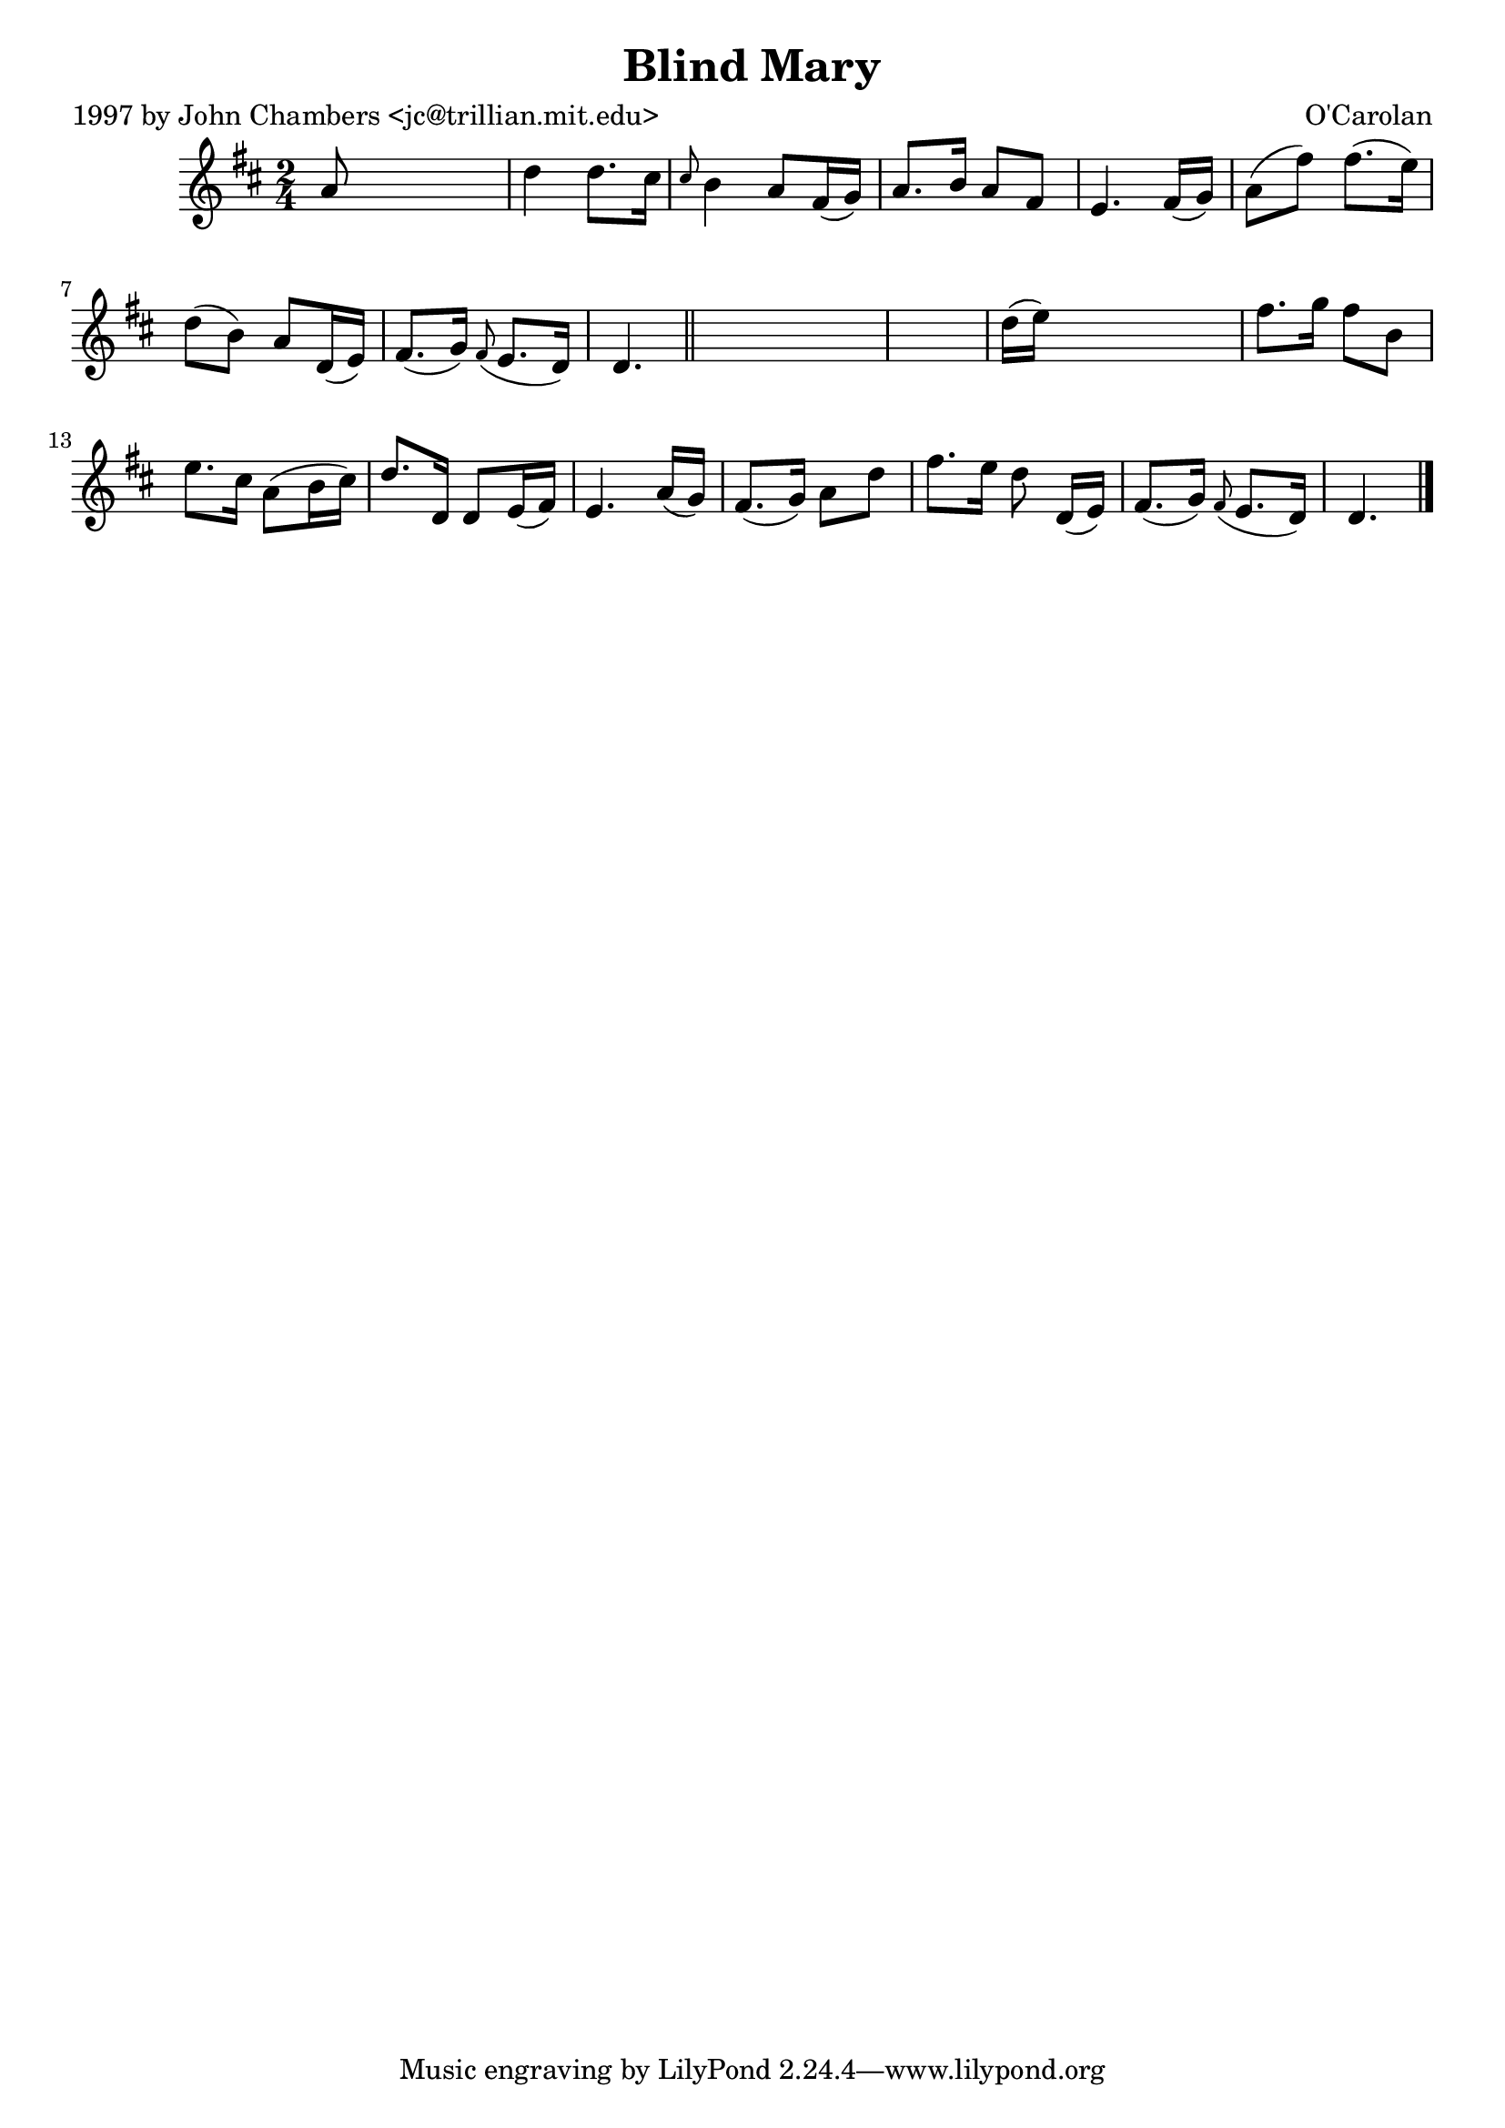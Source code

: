 
\version "2.16.2"
% automatically converted by musicxml2ly from xml/0655_jc.xml

%% additional definitions required by the score:
\language "english"


\header {
    poet = "1997 by John Chambers <jc@trillian.mit.edu>"
    encoder = "abc2xml version 63"
    encodingdate = "2015-01-25"
    composer = "O'Carolan"
    title = "Blind Mary"
    }

\layout {
    \context { \Score
        autoBeaming = ##f
        }
    }
PartPOneVoiceOne =  \relative a' {
    \key d \major \time 2/4 a8 s4. | % 2
    d4 d8. [ cs16 ] | % 3
    \grace { cs8 } b4 a8 [ fs16 ( g16 ) ] | % 4
    a8. [ b16 ] a8 [ fs8 ] | % 5
    e4. fs16 ( [ g16 ) ] | % 6
    a8 ( [ fs'8 ) ] fs8. ( [ e16 ) ] | % 7
    d8 ( [ b8 ) ] a8 [ d,16 ( e16 ) ] | % 8
    fs8. ( [ g16 ) ] \grace { fs8 ( } e8. [ d16 ) ] | % 9
    d4. \bar "||"
    s8*5 | % 11
    d'16 ( [ e16 ) ] s4. | % 12
    fs8. [ g16 ] fs8 [ b,8 ] | % 13
    e8. [ cs16 ] a8 ( [ b16 cs16 ) ] | % 14
    d8. [ d,16 ] d8 [ e16 ( fs16 ) ] | % 15
    e4. a16 ( [ g16 ) ] | % 16
    fs8. ( [ g16 ) ] a8 [ d8 ] | % 17
    fs8. [ e16 ] d8 d,16 ( [ e16 ) ] | % 18
    fs8. ( [ g16 ) ] \grace { fs8 ( } e8. [ d16 ) ] | % 19
    d4. \bar "|."
    }


% The score definition
\score {
    <<
        \new Staff <<
            \context Staff << 
                \context Voice = "PartPOneVoiceOne" { \PartPOneVoiceOne }
                >>
            >>
        
        >>
    \layout {}
    % To create MIDI output, uncomment the following line:
    %  \midi {}
    }

